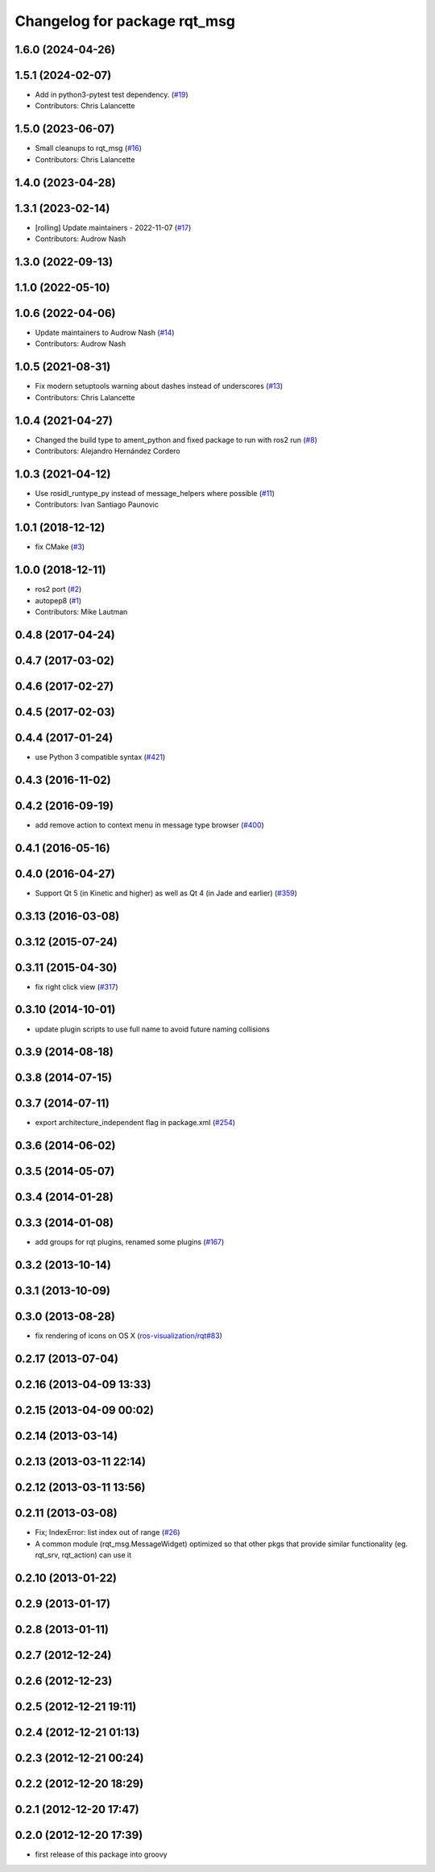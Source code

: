 ^^^^^^^^^^^^^^^^^^^^^^^^^^^^^
Changelog for package rqt_msg
^^^^^^^^^^^^^^^^^^^^^^^^^^^^^

1.6.0 (2024-04-26)
------------------

1.5.1 (2024-02-07)
------------------
* Add in python3-pytest test dependency. (`#19 <https://github.com/ros-visualization/rqt_msg/issues/19>`_)
* Contributors: Chris Lalancette

1.5.0 (2023-06-07)
------------------
* Small cleanups to rqt_msg (`#16 <https://github.com/ros-visualization/rqt_msg/issues/16>`_)
* Contributors: Chris Lalancette

1.4.0 (2023-04-28)
------------------

1.3.1 (2023-02-14)
------------------
* [rolling] Update maintainers - 2022-11-07 (`#17 <https://github.com/ros-visualization/rqt_msg/issues/17>`_)
* Contributors: Audrow Nash

1.3.0 (2022-09-13)
------------------

1.1.0 (2022-05-10)
------------------

1.0.6 (2022-04-06)
------------------
* Update maintainers to Audrow Nash (`#14 <https://github.com/ros-visualization/rqt_msg/issues/14>`_)
* Contributors: Audrow Nash

1.0.5 (2021-08-31)
------------------
* Fix modern setuptools warning about dashes instead of underscores (`#13 <https://github.com/ros-visualization/rqt_msg/issues/13>`_)
* Contributors: Chris Lalancette

1.0.4 (2021-04-27)
------------------
* Changed the build type to ament_python and fixed package to run with ros2 run (`#8 <https://github.com/ros-visualization/rqt_msg/issues/8>`_)
* Contributors: Alejandro Hernández Cordero

1.0.3 (2021-04-12)
------------------
* Use rosidl_runtype_py instead of message_helpers where possible (`#11 <https://github.com/ros-visualization/rqt_msg/issues/11>`_)
* Contributors: Ivan Santiago Paunovic

1.0.1 (2018-12-12)
------------------
* fix CMake (`#3 <https://github.com/ros-visualization/rqt_msg/issues/3>`_)

1.0.0 (2018-12-11)
------------------
* ros2 port (`#2 <https://github.com/ros-visualization/rqt_msg/issues/2>`_)
* autopep8 (`#1 <https://github.com/ros-visualization/rqt_msg/issues/1>`_)
* Contributors: Mike Lautman

0.4.8 (2017-04-24)
------------------

0.4.7 (2017-03-02)
------------------

0.4.6 (2017-02-27)
------------------

0.4.5 (2017-02-03)
------------------

0.4.4 (2017-01-24)
------------------
* use Python 3 compatible syntax (`#421 <https://github.com/ros-visualization/rqt_common_plugins/pull/421>`_)

0.4.3 (2016-11-02)
------------------

0.4.2 (2016-09-19)
------------------
* add remove action to context menu in message type browser (`#400 <https://github.com/ros-visualization/rqt_common_plugins/pull/400>`_)

0.4.1 (2016-05-16)
------------------

0.4.0 (2016-04-27)
------------------
* Support Qt 5 (in Kinetic and higher) as well as Qt 4 (in Jade and earlier) (`#359 <https://github.com/ros-visualization/rqt_common_plugins/pull/359>`_)

0.3.13 (2016-03-08)
-------------------

0.3.12 (2015-07-24)
-------------------

0.3.11 (2015-04-30)
-------------------
* fix right click view (`#317 <https://github.com/ros-visualization/rqt_common_plugins/issues/317>`_)

0.3.10 (2014-10-01)
-------------------
* update plugin scripts to use full name to avoid future naming collisions

0.3.9 (2014-08-18)
------------------

0.3.8 (2014-07-15)
------------------

0.3.7 (2014-07-11)
------------------
* export architecture_independent flag in package.xml (`#254 <https://github.com/ros-visualization/rqt_common_plugins/issues/254>`_)

0.3.6 (2014-06-02)
------------------

0.3.5 (2014-05-07)
------------------

0.3.4 (2014-01-28)
------------------

0.3.3 (2014-01-08)
------------------
* add groups for rqt plugins, renamed some plugins (`#167 <https://github.com/ros-visualization/rqt_common_plugins/issues/167>`_)

0.3.2 (2013-10-14)
------------------

0.3.1 (2013-10-09)
------------------

0.3.0 (2013-08-28)
------------------
* fix rendering of icons on OS X (`ros-visualization/rqt#83 <https://github.com/ros-visualization/rqt/issues/83>`_)

0.2.17 (2013-07-04)
-------------------

0.2.16 (2013-04-09 13:33)
-------------------------

0.2.15 (2013-04-09 00:02)
-------------------------

0.2.14 (2013-03-14)
-------------------

0.2.13 (2013-03-11 22:14)
-------------------------

0.2.12 (2013-03-11 13:56)
-------------------------

0.2.11 (2013-03-08)
-------------------
* Fix; IndexError: list index out of range (`#26 <https://github.com/ros-visualization/rqt_common_plugins/issues/26>`_)
* A common module (rqt_msg.MessageWidget) optimized so that other pkgs that provide similar functionality (eg. rqt_srv, rqt_action) can use it

0.2.10 (2013-01-22)
-------------------

0.2.9 (2013-01-17)
------------------

0.2.8 (2013-01-11)
------------------

0.2.7 (2012-12-24)
------------------

0.2.6 (2012-12-23)
------------------

0.2.5 (2012-12-21 19:11)
------------------------

0.2.4 (2012-12-21 01:13)
------------------------

0.2.3 (2012-12-21 00:24)
------------------------

0.2.2 (2012-12-20 18:29)
------------------------

0.2.1 (2012-12-20 17:47)
------------------------

0.2.0 (2012-12-20 17:39)
------------------------
* first release of this package into groovy

